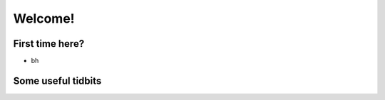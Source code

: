 Welcome!
==============

First time here?
----------------

- bh

Some useful tidbits
-------------------
